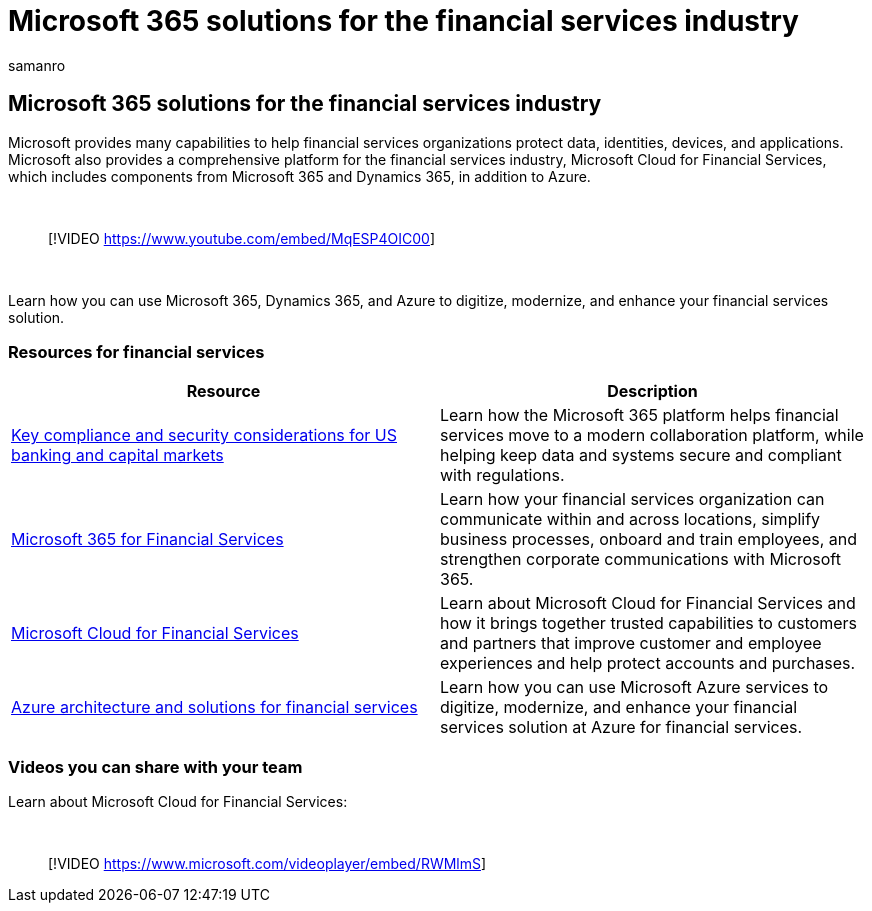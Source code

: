 = Microsoft 365 solutions for the financial services industry
:author: samanro
:description: Learn about solution and architecture resources for the financial services industry using Microsoft 365
:f1.keywords: NOCSH
:manager: bcarter
:ms.audience: ITPro
:ms.author: samanro
:ms.collection: ["highpri", "M365-subscription-management", "M365solutions"]
:ms.custom: seo-marvel-jun2020
:ms.localizationpriority: medium
:ms.service: o365-solutions
:ms.topic: article

== Microsoft 365 solutions for the financial services industry

Microsoft provides many capabilities to help financial services organizations protect data, identities, devices, and applications.
Microsoft also provides a comprehensive platform for the financial services industry, Microsoft Cloud for Financial Services, which includes components from  Microsoft 365 and Dynamics 365, in addition to Azure.

{blank} +

____
[!VIDEO https://www.youtube.com/embed/MqESP4OIC00]
____

{blank} +

Learn how you can use Microsoft 365, Dynamics 365, and Azure to digitize, modernize, and enhance your financial services solution.

=== Resources for financial services

|===
| Resource | Description

| xref:financial-services-secure-collaboration.adoc[Key compliance and security considerations for US banking and capital markets]
| Learn how the Microsoft 365 platform helps financial services move to a modern collaboration platform, while helping keep data and systems secure and compliant with regulations.

| link:/frontline/teams-for-financial-services[Microsoft 365 for Financial Services]
| Learn how your financial services organization can communicate within and across locations, simplify business processes, onboard and train employees, and strengthen corporate communications with Microsoft 365.

| link:/industry/financial-services/overview[Microsoft Cloud for Financial Services]
| Learn about Microsoft Cloud for Financial Services and how it brings together trusted capabilities to customers and partners that improve customer and employee experiences and help protect accounts and purchases.

| link:/azure/architecture/industries/finance[Azure architecture and solutions for financial services]
| Learn how you can use Microsoft Azure services to digitize, modernize, and enhance your financial services solution at Azure for financial services.
|===

=== Videos you can share with your team

Learn about Microsoft Cloud for Financial Services:

{blank} +

____
[!VIDEO https://www.microsoft.com/videoplayer/embed/RWMlmS]
____
